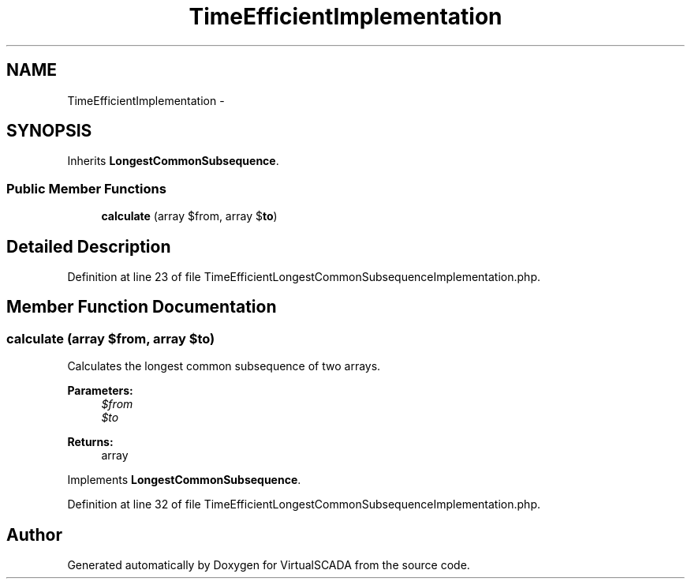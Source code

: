 .TH "TimeEfficientImplementation" 3 "Tue Apr 14 2015" "Version 1.0" "VirtualSCADA" \" -*- nroff -*-
.ad l
.nh
.SH NAME
TimeEfficientImplementation \- 
.SH SYNOPSIS
.br
.PP
.PP
Inherits \fBLongestCommonSubsequence\fP\&.
.SS "Public Member Functions"

.in +1c
.ti -1c
.RI "\fBcalculate\fP (array $from, array $\fBto\fP)"
.br
.in -1c
.SH "Detailed Description"
.PP 
Definition at line 23 of file TimeEfficientLongestCommonSubsequenceImplementation\&.php\&.
.SH "Member Function Documentation"
.PP 
.SS "calculate (array $from, array $to)"
Calculates the longest common subsequence of two arrays\&.
.PP
\fBParameters:\fP
.RS 4
\fI$from\fP 
.br
\fI$to\fP 
.RE
.PP
\fBReturns:\fP
.RS 4
array 
.RE
.PP

.PP
Implements \fBLongestCommonSubsequence\fP\&.
.PP
Definition at line 32 of file TimeEfficientLongestCommonSubsequenceImplementation\&.php\&.

.SH "Author"
.PP 
Generated automatically by Doxygen for VirtualSCADA from the source code\&.

